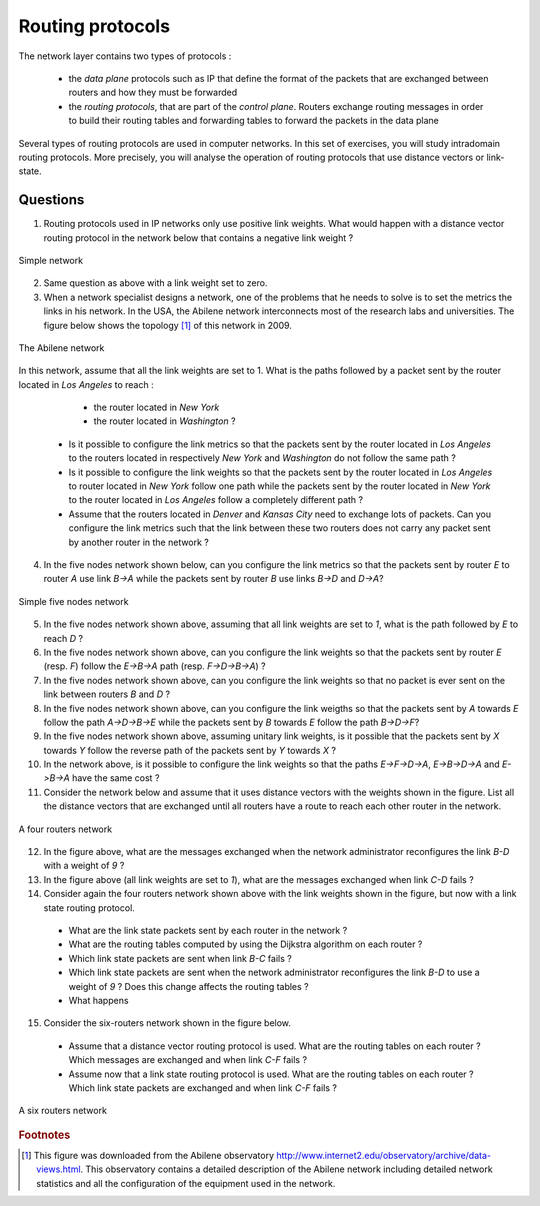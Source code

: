 Routing protocols
=================

The network layer contains two types of protocols :

 - the *data plane* protocols such as IP that define the format of the packets that are exchanged between routers and how they must be forwarded
 - the *routing protocols*, that are part of the *control plane*. Routers exchange routing messages in order to build their routing tables and forwarding tables to forward the packets in the data plane

Several types of routing protocols are used in computer networks. In this set of exercises, you will study intradomain routing protocols. More precisely, you  will analyse the operation of routing protocols that use distance vectors or link-state. 


Questions
---------

1. Routing protocols used in IP networks only use positive link weights. What would happen with a distance vector routing protocol in the network below that contains a negative link weight ?

.. figure:: fig/routing-fig-001-c.png 
   :align: center 
   :scale: 50 

   Simple network

2. Same question as above with a link weight set to zero.

3. When a network specialist designs a network, one of the problems that he needs to solve is to set the metrics the links in his network. In the USA, the Abilene network interconnects most of the research labs and universities. The figure below shows the topology [#fabilene]_ of this network in 2009.

.. figure:: fig/abilene-web-map.png
   :align: center
   :scale: 50 

   The Abilene network
 
In this network, assume that all the link weights are set to 1. What is the paths followed by a packet sent by the router located in `Los Angeles` to reach :

  * the router located in `New York` 
  * the router located in `Washington` ?

 * Is it possible to configure the link metrics so that the packets sent by the router located in `Los Angeles` to the routers located in respectively `New York` and `Washington` do not follow the same path ? 

 * Is it possible to configure the link weights so that the packets sent by the router located in `Los Angeles` to router located in `New York` follow one path while the packets sent by the router located in `New York` to the router located in  `Los Angeles` follow a completely different path ?

 * Assume that the routers located in `Denver` and `Kansas City` need to exchange lots of packets. Can you configure the link metrics such that the link between these two routers does not carry any packet sent by another router in the network ?

4. In the five nodes network shown below, can you configure the link metrics so that the packets sent by router `E` to router `A` use link `B->A` while the packets sent by router `B` use links `B->D` and `D->A`?

.. figure:: fig/routing-fig-003-c.png 
   :align: center 
   :scale: 50 

   Simple five nodes network

5. In the five nodes network shown above, assuming that all link weights are set to `1`, what is the path followed by `E` to reach `D` ?

6. In the five nodes network shown above, can you configure the link weights so that the packets sent by router `E` (resp. `F`) follow the `E->B->A` path (resp. `F->D->B->A`) ?

7. In the five nodes network shown above, can you configure the link weights so that no packet is ever sent on the link between routers `B` and `D` ?

8. In the five nodes network shown above, can you configure the link weigths so that the packets sent by `A` towards `E` follow the path `A->D->B->E` while the packets sent by `B` towards `E` follow the path `B->D->F`?

9. In the five nodes network shown above, assuming unitary link weights, is it possible that the packets sent by `X` towards `Y` follow the reverse path of the packets sent by `Y` towards `X` ?

10. In the network above, is it possible to configure the link weights so that the paths `E->F->D->A`, `E->B->D->A` and `E->B->A` have the same cost ?

11. Consider the network below and assume that it uses distance vectors with the weights shown in the figure. List all the distance vectors that are exchanged until all routers have a route to reach each other router in the network.

.. figure:: fig/routing-fig-005-c.png
   :align: center
   :scale: 50

   A four routers network

12. In the figure above, what are the messages exchanged when the network administrator reconfigures the link `B-D` with a weight of `9` ?

13. In the figure above (all link weights are set to `1`), what are the messages exchanged when link `C-D` fails ?

14. Consider again the four routers network shown above with the link weights shown in the figure, but now with a link state routing protocol. 

 - What are the link state packets sent by each router in the network ? 
 - What are the routing tables computed by using the Dijkstra algorithm on each router ?
 - Which link state packets are sent when link `B-C` fails ?
 - Which link state packets are sent when the network administrator reconfigures the link `B-D` to use a weight of `9` ? Does this change affects the routing tables ? 
 - What happens

15. Consider the six-routers network shown in the figure below. 

 - Assume that a distance vector routing protocol is used. What are the routing tables on each router ? Which messages are exchanged and when link `C-F` fails ?
 - Assume now that a link state routing protocol is used. What are the routing tables on each router ? Which link state packets are exchanged and when link `C-F` fails ?

.. figure:: fig/routing-fig-006-c.png
   :align: center
   :scale: 50

   A six routers network



.. rubric:: Footnotes

.. [#fabilene] This figure was downloaded from the Abilene observatory http://www.internet2.edu/observatory/archive/data-views.html. This observatory contains a detailed description of the Abilene network including detailed network statistics and all the configuration of the equipment used in the network. 
